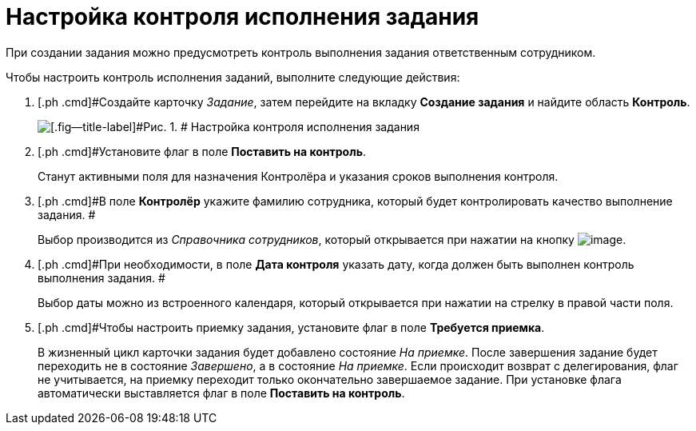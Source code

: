 = Настройка контроля исполнения задания

При создании задания можно предусмотреть контроль выполнения задания ответственным сотрудником.

Чтобы настроить контроль исполнения заданий, выполните следующие действия:

[[task_nxx_bxn_24__steps_xxl_1m4_24]]
. [.ph .cmd]#Создайте карточку _Задание_, затем перейдите на вкладку *Создание задания* и найдите область *Контроль*.
+
image::Tcard_tab_create_author_controll.png[[.fig--title-label]#Рис. 1. # Настройка контроля исполнения задания]
. [.ph .cmd]#Установите флаг в поле *Поставить на контроль*.
+
Станут активными поля для назначения Контролёра и указания сроков выполнения контроля.
. [.ph .cmd]#В поле *Контролёр* укажите фамилию сотрудника, который будет контролировать качество выполнение задания. #
+
Выбор производится из _Справочника сотрудников_, который открывается при нажатии на кнопку image:buttons/threedots.png[image].
. [.ph .cmd]#При необходимости, в поле *Дата контроля* указать дату, когда должен быть выполнен контроль выполнения задания. #
+
Выбор даты можно из встроенного календаря, который открывается при нажатии на стрелку в правой части поля.
. [.ph .cmd]#Чтобы настроить приемку задания, установите флаг в поле *Требуется приемка*.
+
В жизненный цикл карточки задания будет добавлено состояние _На приемке_. После завершения задание будет переходить не в состояние _Завершено_, а в состояние _На приемке_. Если происходит возврат с делегирования, флаг не учитывается, на приемку переходит только  окончательно завершаемое задание. При установке флага автоматически выставляется флаг в поле  *Поставить на контроль*.
